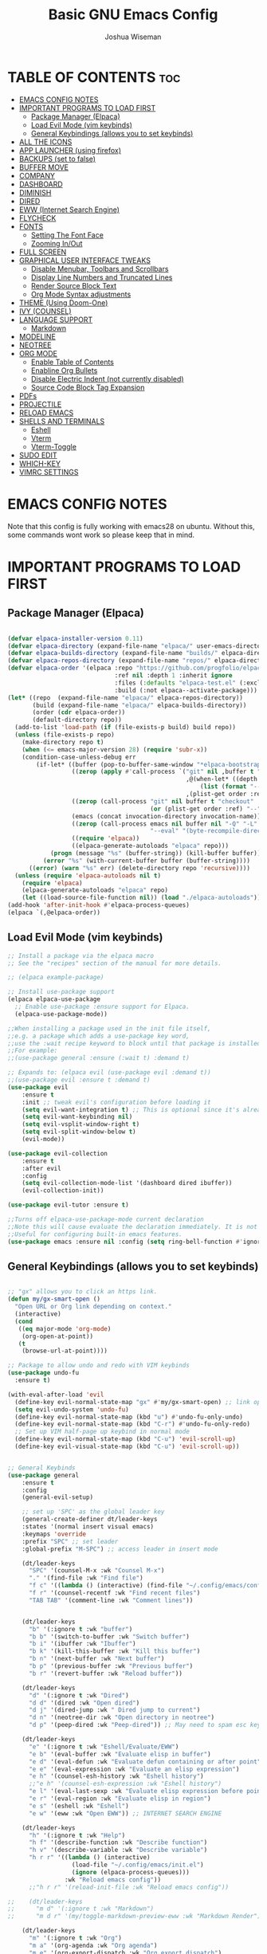#+TITLE: Basic GNU Emacs Config
#+AUTHOR: Joshua Wiseman
#+DESCRIPTION: Emacs config.
#+STARTUP: showeverything
#+OPTIONS: toc:3

* TABLE OF CONTENTS :toc:
- [[#emacs-config-notes][EMACS CONFIG NOTES]]
- [[#important-programs-to-load-first][IMPORTANT PROGRAMS TO LOAD FIRST]]
  - [[#package-manager-elpaca][Package Manager (Elpaca)]]
  - [[#load-evil-mode-vim-keybinds][Load Evil Mode (vim keybinds)]]
  - [[#general-keybindings-allows-you-to-set-keybinds][General Keybindings (allows you to set keybinds)]]
- [[#all-the-icons][ALL THE ICONS]]
- [[#app-launcher-using-firefox][APP LAUNCHER (using firefox)]]
- [[#backups-set-to-false][BACKUPS (set to false)]]
- [[#buffer-move][BUFFER MOVE]]
- [[#company][COMPANY]]
- [[#dashboard][DASHBOARD]]
- [[#diminish][DIMINISH]]
- [[#dired][DIRED]]
- [[#eww-internet-search-engine][EWW (Internet Search Engine)]]
- [[#flycheck][FLYCHECK]]
- [[#fonts][FONTS]]
  - [[#setting-the-font-face][Setting The Font Face]]
  - [[#zooming-inout][Zooming In/Out]]
- [[#full-screen][FULL SCREEN]]
- [[#graphical-user-interface-tweaks][GRAPHICAL USER INTERFACE TWEAKS]]
  - [[#disable-menubar-toolbars-and-scrollbars][Disable Menubar, Toolbars and Scrollbars]]
  - [[#display-line-numbers-and-truncated-lines][Display Line Numbers and Truncated Lines]]
  - [[#render-source-block-text][Render Source Block Text]]
  - [[#org-mode-syntax-adjustments][Org Mode Syntax adjustments]]
- [[#theme-using-doom-one][THEME (Using Doom-One)]]
- [[#ivy-counsel][IVY (COUNSEL)]]
- [[#language-support][LANGUAGE SUPPORT]]
  - [[#markdown][Markdown]]
- [[#modeline][MODELINE]]
- [[#neotree][NEOTREE]]
- [[#org-mode][ORG MODE]]
  - [[#enable-table-of-contents][Enable Table of Contents]]
  - [[#enabline-org-bullets][Enabline Org Bullets]]
  - [[#disable-electric-indent-not-currently-disabled][Disable Electric Indent (not currently disabled)]]
  - [[#source-code-block-tag-expansion][Source Code Block Tag Expansion]]
- [[#pdfs][PDFs]]
- [[#projectile][PROJECTILE]]
- [[#reload-emacs][RELOAD EMACS]]
- [[#shells-and-terminals][SHELLS AND TERMINALS]]
  - [[#eshell][Eshell]]
  - [[#vterm][Vterm]]
  - [[#vterm-toggle][Vterm-Toggle]]
- [[#sudo-edit][SUDO EDIT]]
- [[#which-key][WHICH-KEY]]
- [[#vimrc-settings][VIMRC SETTINGS]]

* EMACS CONFIG NOTES
Note that this config is fully working with emacs28 on ubuntu. Without this, some commands wont work so please keep that in mind.



* IMPORTANT PROGRAMS TO LOAD FIRST
** Package Manager (Elpaca)

#+begin_src emacs-lisp

(defvar elpaca-installer-version 0.11)
(defvar elpaca-directory (expand-file-name "elpaca/" user-emacs-directory))
(defvar elpaca-builds-directory (expand-file-name "builds/" elpaca-directory))
(defvar elpaca-repos-directory (expand-file-name "repos/" elpaca-directory))
(defvar elpaca-order '(elpaca :repo "https://github.com/progfolio/elpaca.git"
                              :ref nil :depth 1 :inherit ignore
                              :files (:defaults "elpaca-test.el" (:exclude "extensions"))
                              :build (:not elpaca--activate-package)))
(let* ((repo  (expand-file-name "elpaca/" elpaca-repos-directory))
       (build (expand-file-name "elpaca/" elpaca-builds-directory))
       (order (cdr elpaca-order))
       (default-directory repo))
  (add-to-list 'load-path (if (file-exists-p build) build repo))
  (unless (file-exists-p repo)
    (make-directory repo t)
    (when (<= emacs-major-version 28) (require 'subr-x))
    (condition-case-unless-debug err
        (if-let* ((buffer (pop-to-buffer-same-window "*elpaca-bootstrap*"))
                  ((zerop (apply #'call-process `("git" nil ,buffer t "clone"
                                                  ,@(when-let* ((depth (plist-get order :depth)))
                                                      (list (format "--depth=%d" depth) "--no-single-branch"))
                                                  ,(plist-get order :repo) ,repo))))
                  ((zerop (call-process "git" nil buffer t "checkout"
                                        (or (plist-get order :ref) "--"))))
                  (emacs (concat invocation-directory invocation-name))
                  ((zerop (call-process emacs nil buffer nil "-Q" "-L" "." "--batch"
                                        "--eval" "(byte-recompile-directory \".\" 0 'force)")))
                  ((require 'elpaca))
                  ((elpaca-generate-autoloads "elpaca" repo)))
            (progn (message "%s" (buffer-string)) (kill-buffer buffer))
          (error "%s" (with-current-buffer buffer (buffer-string))))
      ((error) (warn "%s" err) (delete-directory repo 'recursive))))
  (unless (require 'elpaca-autoloads nil t)
    (require 'elpaca)
    (elpaca-generate-autoloads "elpaca" repo)
    (let ((load-source-file-function nil)) (load "./elpaca-autoloads"))))
(add-hook 'after-init-hook #'elpaca-process-queues)
(elpaca `(,@elpaca-order))

#+end_src

** Load Evil Mode (vim keybinds)

#+begin_src emacs-lisp
;; Install a package via the elpaca macro
;; See the "recipes" section of the manual for more details.

;; (elpaca example-package)

;; Install use-package support
(elpaca elpaca-use-package
  ;; Enable use-package :ensure support for Elpaca.
  (elpaca-use-package-mode))

;;When installing a package used in the init file itself,
;;e.g. a package which adds a use-package key word,
;;use the :wait recipe keyword to block until that package is installed/configured.
;;For example:
;;(use-package general :ensure (:wait t) :demand t)

;; Expands to: (elpaca evil (use-package evil :demand t))
;;(use-package evil :ensure t :demand t)
(use-package evil
    :ensure t
    :init ;; tweak evil's configuration before loading it
    (setq evil-want-integration t) ;; This is optional since it's already set to true
    (setq evil-want-keybinding nil)
    (setq evil-vsplit-window-right t)
    (setq evil-split-window-below t)
    (evil-mode))

(use-package evil-collection
    :ensure t
    :after evil
    :config
    (setq evil-collection-mode-list '(dashboard dired ibuffer))
    (evil-collection-init))

(use-package evil-tutor :ensure t)

;;Turns off elpaca-use-package-mode current declaration
;;Note this will cause evaluate the declaration immediately. It is not deferred.
;;Useful for configuring built-in emacs features.
(use-package emacs :ensure nil :config (setq ring-bell-function #'ignore))

#+end_src

** General Keybindings (allows you to set keybinds)

#+begin_src emacs-lisp

;; "gx" allows you to click an https link.
(defun my/gx-smart-open ()
  "Open URL or Org link depending on context."
  (interactive)
  (cond
   ((eq major-mode 'org-mode)
    (org-open-at-point))
   (t
    (browse-url-at-point))))

;; Package to allow undo and redo with VIM keybinds
(use-package undo-fu
  :ensure t)

(with-eval-after-load 'evil
  (define-key evil-normal-state-map "gx" #'my/gx-smart-open) ;; link opener
  (setq evil-undo-system 'undo-fu)
  (define-key evil-normal-state-map (kbd "u") #'undo-fu-only-undo)
  (define-key evil-normal-state-map (kbd "C-r") #'undo-fu-only-redo)
  ;; Set up VIM half-page up keybind in normal mode
  (define-key evil-normal-state-map (kbd "C-u") 'evil-scroll-up)
  (define-key evil-visual-state-map (kbd "C-u") 'evil-scroll-up))


;; General Keybinds
(use-package general
    :ensure t
    :config
    (general-evil-setup)
    
    ;; set up 'SPC' as the global leader key
    (general-create-definer dt/leader-keys
    :states '(normal insert visual emacs)
    :keymaps 'override
    :prefix "SPC" ;; set leader
    :global-prefix "M-SPC") ;; access leader in insert mode
    
    (dt/leader-keys
      "SPC" '(counsel-M-x :wk "Counsel M-x")
      "." '(find-file :wk "Find file")
      "f c" '((lambda () (interactive) (find-file "~/.config/emacs/config.org")) :wk "Edit emacs config")
      "f r" '(counsel-recentf :wk "Find recent files")
      "TAB TAB" '(comment-line :wk "Comment lines"))

    
    (dt/leader-keys
      "b" '(:ignore t :wk "buffer")
      "b b" '(switch-to-buffer :wk "Switch buffer")
      "b i" '(ibuffer :wk "Ibuffer")
      "b k" '(kill-this-buffer :wk "Kill this buffer")
      "b n" '(next-buffer :wk "Next buffer")
      "b p" '(previous-buffer :wk "Previous buffer")
      "b r" '(revert-buffer :wk "Reload buffer"))
      
    (dt/leader-keys
      "d" '(:ignore t :wk "Dired")
      "d d" '(dired :wk "Open dired")
      "d j" '(dired-jump :wk " Dired jump to current")
      "d n" '(neotree-dir :wk "Open directory in neotree")
      "d p" '(peep-dired :wk "Peep-dired")) ;; May need to spam esc key too to see images
      
    (dt/leader-keys
      "e" '(:ignore t :wk "Eshell/Evaluate/EWW")
      "e b" '(eval-buffer :wk "Evaluate elisp in buffer")
      "e d" '(eval-defun :wk "Evaluate defun containing or after point")
      "e e" '(eval-expression :wk "Evaluate an elisp expression")
      "e h" '(counsel-esh-history :wk "Eshell history")
      ;;"e h" '(counsel-esh-expression :wk "Eshell history")
      "e l" '(eval-last-sexp :wk "Evaluate elisp expression before point")
      "e r" '(eval-region :wk "Evaluate elisp in region")
      "e s" '(eshell :wk "Eshell")
      "e w" '(eww :wk "Open EWW")) ;; INTERNET SEARCH ENGINE
      
    (dt/leader-keys
      "h" '(:ignore t :wk "Help")
      "h f" '(describe-function :wk "Describe function")
      "h v" '(describe-variable :wk "Describe variable")
      "h r r" '((lambda () (interactive)
                  (load-file "~/.config/emacs/init.el")
                  (ignore (elpaca-process-queues)))
                :wk "Reload emacs config"))
      ;;"h r r" '(reload-init-file :wk "Reload emacs config"))

;;    (dt/leader-keys
;;      "m d" '(:ignore t :wk "Markdown")
;;      "m d r" '(my/toggle-markdown-preview-eww :wk "Markdown Render"))
      
    (dt/leader-keys
      "m" '(:ignore t :wk "Org")
      "m a" '(org-agenda :wk "Org agenda")
      "m e" '(org-export-dispatch :wk "Org export dispatch")
      "m i" '(org-toggle-item :wk "Org toggle item")
      "m t" '(org-todo :wk "Org todo")
      "m B" '(org-babel-tangle :wk "Org babel tangle")
      "m T" '(org-todo-list :wk "Org todo list"))
     
    (dt/leader-keys
      "m b" '(:ignore t :wk "Tables")
      "m b -" '(org-table-insert-hline :wk "Insert hline in table"))

    (dt/leader-keys
      "m d" '(:ignore t :wk "Date/deadline/Markdown")
;;      "m d r" '(my/toggle-markdown-preview-eww :wk "Markdown Render")
      "m d t" '(org-time-stamp :wk "Org time stamp"))
      
    (dt/leader-keys
      "t" '(:ignore t :wk "Toggle")
      "t f" '(my/toggle-buffer-fullscreen :wk "Toggle Full Buffer") ;; Make buffer go full screen and not full screen
      "t h" '(my/toggle-org-eager-fontification :wk "Toggle Org Fontification") ;; Useful for code highlight rendering
      "t n" '(display-line-numbers-mode :wk "Toggle line numbers")
      "t c" '(my/toggle-line-numbers :wk "Toggle relative line numbers")

      "t l" '(visual-line-mode :wk "Toggle truncated lines")
      "t t" '(my/toggle-theme :wk "Toggle Theme")
      "t v" '(vterm-toggle :wk "Toggle vterm"))
      ;;"t v" '(vterm :wk "Open vterm"))
      
    (dt/leader-keys
      "w" '(:ignore t :wk "Windows")
      ;; Window splits
      "w c" '(evil-window-delete :wk "Close Window")
      "w n" '(evil-window-new :wk "New Window")
      "w s" '(evil-window-split :wk "Horizontal split window")
      "w v" '(evil-window-vsplit :wk "Vertical split window")
      ;; Window motions
      "w h" '(evil-window-left :wk "Window left")
      "w j" '(evil-window-down :wk "Window down")
      "w k" '(evil-window-up :wk "Window up")
      "w l" '(evil-window-right :wk "Window right")
      "w w" '(evil-window-next :wk "Goto next window")
      ;; Move Windows
      "w H" '(buf-move-left :wk "Buffer move left")
      "w J" '(buf-move-down :wk "Buffer move down")
      "w K" '(buf-move-up :wk "Buffer move up")
      "w L" '(buf-move-right :wk "Buffer move right"))


    )
    

#+end_src

* ALL THE ICONS

#+begin_src emacs-lisp
(use-package all-the-icons
  :ensure t
  :if (display-graphic-p))
  
(use-package all-the-icons-dired
  :ensure t
  :hook (dired-mode . (lambda () (all-the-icons-dired-mode t))))
#+end_src

* APP LAUNCHER (using firefox)
The app-launcher is a better run launcher since it reads the desktop applications on your system and you can search them by their names as defined in their desktop file.  This means that sometimes you have to search for a generic term rather than the actual binary command of the program.

#+begin_src emacs-lisp

;; Set default browser
(setq browse-url-browser-function 'browse-url-firefox)
;;(setq browse-url-browser-function 'eww-browse-url)

;;(use-package app-launcher
;;  :ensure t
;;  :elpaca '(app-launcher :host github :repo "SebastienWae/app-launcher"))
  
(elpaca (app-launcher :host github :repo "SebastienWae/app-launcher")
  (use-package app-launcher
    :defer t))

;; create a global keyboard shortcut with the following code
;; emacsclient -cF "((visibility . nil))" -e "(emacs-run-launcher)"
(defun emacs-run-launcher ()
  "Create and select a frame called emacs-run-launcher which consists only of a minibuffer and has specific dimensions. Runs app-launcher-run-app on that frame, which is an emacs command that prompts you to select an app and open it in a dmenu like behaviour. Delete the frame after that command has exited"
  (interactive)
  (with-selected-frame 
    (make-frame '((name . "emacs-run-launcher")
                  (minibuffer . only)
                  (fullscreen . 0) ; no fullscreen
                  (undecorated . t) ; remove title bar
                  ;;(auto-raise . t) ; focus on this frame
                  ;;(tool-bar-lines . 0)
                  ;;(menu-bar-lines . 0)
                  (internal-border-width . 10)
                  (width . 80)
                  (height . 11)))
                  (unwind-protect
                    (app-launcher-run-app)
                    (delete-frame))))

#+end_src

* BACKUPS (set to false)
Generate backups for all files is turned off to prevent cluttering.

#+begin_src emacs-lisp
(setq make-backup-files nil) ; Don't create `~` backup files
;;(setq backup-directory-alist '((".*" . "~/.Trash"))) ; Store backup files in trash directory
#+end_src

* BUFFER MOVE
Creating some functions to allow us to easily move windows (splits) around.  The following block of code was taken from buffer-move.el found on the EmacsWiki:
https://www.emacswiki.org/emacs/buffer-move.el
  
#+begin_src emacs-lisp
(require 'windmove)

;;;###autoload
(defun buf-move-up ()
  "Swap the current buffer and the buffer above the split.
If there is no split, ie now window above the current one, an
error is signaled."
;;  "Switches between the current buffer, and the buffer above the
;;  split, if possible."
  (interactive)
  (let* ((other-win (windmove-find-other-window 'up))
	 (buf-this-buf (window-buffer (selected-window))))
    (if (null other-win)
        (error "No window above this one")
      ;; swap top with this one
      (set-window-buffer (selected-window) (window-buffer other-win))
      ;; move this one to top
      (set-window-buffer other-win buf-this-buf)
      (select-window other-win))))

;;;###autoload
(defun buf-move-down ()
"Swap the current buffer and the buffer under the split.
If there is no split, ie now window under the current one, an
error is signaled."
  (interactive)
  (let* ((other-win (windmove-find-other-window 'down))
	 (buf-this-buf (window-buffer (selected-window))))
    (if (or (null other-win) 
            (string-match "^ \\*Minibuf" (buffer-name (window-buffer other-win))))
        (error "No window under this one")
      ;; swap top with this one
      (set-window-buffer (selected-window) (window-buffer other-win))
      ;; move this one to top
      (set-window-buffer other-win buf-this-buf)
      (select-window other-win))))

;;;###autoload
(defun buf-move-left ()
"Swap the current buffer and the buffer on the left of the split.
If there is no split, ie now window on the left of the current
one, an error is signaled."
  (interactive)
  (let* ((other-win (windmove-find-other-window 'left))
	 (buf-this-buf (window-buffer (selected-window))))
    (if (null other-win)
        (error "No left split")
      ;; swap top with this one
      (set-window-buffer (selected-window) (window-buffer other-win))
      ;; move this one to top
      (set-window-buffer other-win buf-this-buf)
      (select-window other-win))))

;;;###autoload
(defun buf-move-right ()
"Swap the current buffer and the buffer on the right of the split.
If there is no split, ie now window on the right of the current
one, an error is signaled."
  (interactive)
  (let* ((other-win (windmove-find-other-window 'right))
	 (buf-this-buf (window-buffer (selected-window))))
    (if (null other-win)
        (error "No right split")
      ;; swap top with this one
      (set-window-buffer (selected-window) (window-buffer other-win))
      ;; move this one to top
      (set-window-buffer other-win buf-this-buf)
      (select-window other-win))))
#+end_src

* COMPANY
Company is a text completion framework for Emacs. The name stands for “complete anything”.  Completion will start automatically after you type a few letters. Use M-n and M-p to select, <return> to complete or <tab> to complete the common part.

#+begin_src emacs-lisp
(use-package company
  :ensure t
  :defer 2
  :diminish
  :custom
  (company-begin-commands '(self-insert-command))
  (company-idle-delay .1)
  (company-minimum-prefix-length 2)
  (company-show-numbers t)
  (company-tooltip-align-annotations 't)
  (global-company-mode t))

(use-package company-box
  :ensure t
  :after company
  :diminish
  :hook (company-mode . company-box-mode))
#+end_src

* DASHBOARD
Emacs Dashboard is an extensible startup screen showing you recent files, bookmarks, agenda items and an Emacs banner.

#+begin_src emacs-lisp
(use-package dashboard
  :ensure t 
  :init
  (setq initial-buffer-choice 'dashboard-open)
  (setq dashboard-set-heading-icons t)
  (setq dashboard-set-file-icons t)
  (setq dashboard-banner-logo-title "BRUH!")
  ;;(setq dashboard-startup-banner 'logo) ;; use standard emacs logo as banner
  (setq dashboard-startup-banner "/home/joshua/.config/emacs/images/emacs-dash.png")  ;; use custom image as banner
  (setq dashboard-center-content nil) ;; set to 't' for centered content
  (setq dashboard-items '((recents . 5)
                          (agenda . 5 )
                          (bookmarks . 3)
                          (projects . 3)
                          (registers . 3)))
  :custom
  (dashboard-modify-heading-icons '((recents . "file-text")
                                    (bookmarks . "book")))
  :config
  (dashboard-setup-startup-hook))

#+end_src

* DIMINISH
This package implements hiding or abbreviation of the modeline displays (lighters) of minor-modes.  With this package installed, you can add ‘:diminish’ to any use-package block to hide that particular mode in the modeline.

#+begin_src emacs-lisp
(use-package diminish :ensure t)
#+end_src

* DIRED
Makes it so you are able to see videos and certain image types.
#+begin_src emacs-lisp
(use-package dired-open
  :ensure t
  :config
  (setq dired-open-extensions '(("gif" . "sxiv")
                                ("jpg" . "sxiv")
                                ("png" . "sxiv")
                                ("mkv" . "mpv")
                                ("mp4" . "mpv"))))

(use-package peep-dired
  :ensure t
  :after dired
  :hook (evil-normalize-keymaps . peep-dired-hook)
  :config
    (evil-define-key 'normal dired-mode-map (kbd "h") 'dired-up-directory)
    (evil-define-key 'normal dired-mode-map (kbd "l") 'dired-open-file) ; use dired-find-file instead if not using dired-open package
    (evil-define-key 'normal peep-dired-mode-map (kbd "j") 'peep-dired-next-file)
    (evil-define-key 'normal peep-dired-mode-map (kbd "k") 'peep-dired-prev-file)
)

;;(add-hook 'peep-dired-hook 'evil-normalize-keymaps)
#+end_src

* EWW (Internet Search Engine)
"SPC e w" opens up EWW.
#+begin_src emacs-lisp
(require 'eww) ;; Force load now to make sure eww-mode-map exists

(with-eval-after-load 'eww
  (define-key eww-mode-map (kbd "M-h") #'eww-back-url)
  (define-key eww-mode-map (kbd "M-l") #'eww-forward-url))
#+end_src

* FLYCHECK
Install luacheck from your Linux distro’s repositories for flycheck to work correctly with lua files.  Install python-pylint for flycheck to work with python files.  Haskell works with flycheck as long as haskell-ghc or haskell-stack-ghc is installed.  For more information on language support for flycheck.

#+begin_src emacs-lisp
(use-package flycheck
  :ensure t
  :defer t
  :diminish
  :init (global-flycheck-mode))
#+end_src

* FONTS 
Defining the various fonts that Emacs will use.

** Setting The Font Face

#+begin_src emacs-lisp

  ;; Sets fonts and sizes.
  ;; This code ensures that fonts are applied after 
  ;; all the other code (for the most part)
  (when (display-graphic-p)
    (add-hook 'window-setup-hook
            (lambda ()
              (set-face-attribute 'default nil
                :font "JetBrains Mono"
                :height 110
                :weight 'medium)
              (set-face-attribute 'variable-pitch nil
                :font "Ubuntu"
                :height 120
                :weight 'medium)
              (set-face-attribute 'fixed-pitch nil
                :font "JetBrains Mono"
                :height 110
                :weight 'medium))))

   
  ;; Makes commented text and keywords italics.
  ;; This is working in emacsclient but not emacs.
  ;; Your font must have an italic face available.
  
  (set-face-attribute 'font-lock-comment-face nil
    :slant 'italic)
  (set-face-attribute 'font-lock-keyword-face nil
    :slant 'italic)  
   
  ;; This sets the default font on all graphical frames created after restarting Emacs.
  ;; Does the same thing as 'set-face-attribute default' above, but emacs fonts
  ;; are not right unless I also add this method of setting the default font.
  (add-to-list 'default-frame-alist '(font . "JetBrains Mono-11"))
  
  ;; Uncomment the following line if line spacing needs adjusting.
  (setq-default line-spacing 0.12)

#+end_src

** Zooming In/Out
You can use the bindings CTRL plus =/- for zooming in/out.  You can also use CTRL plus the mouse wheel for zooming in/out.

#+begin_src emacs-lisp
(global-set-key (kbd "C-=") 'text-scale-increase)
(global-set-key (kbd "C--") 'text-scale-decrease)
(global-set-key (kbd "C-<wheel-up>") 'text-scale-increase)
(global-set-key (kbd "C-<wheel-down>") 'text-scale-decrease)
#+end_src

* FULL SCREEN
#+begin_src emacs-lisp
(winner-mode 1)
(defvar my/fullscreen-window-layout nil
  "Stores the winner configuration before fullscreen toggle.")

(defun my/toggle-buffer-fullscreen ()
  "Toggle full window view for the current buffer."
  (interactive)
  (if my/fullscreen-window-layout
      (progn
        (winner-undo)
        (setq my/fullscreen-window-layout nil))
    (progn
      (setq my/fullscreen-window-layout t)
      (delete-other-windows))))
#+end_src

* GRAPHICAL USER INTERFACE TWEAKS
Making GNU Emacs look a little better.

** Disable Menubar, Toolbars and Scrollbars
#+begin_src emacs-lisp
(menu-bar-mode -1)
(tool-bar-mode -1)
(scroll-bar-mode -1)
#+end_src

** Display Line Numbers and Truncated Lines
#+begin_src emacs-lisp
(global-display-line-numbers-mode 1)
(global-visual-line-mode t)
#+end_src

** Render Source Block Text
Makes it so code renders even though you don't see the *#+begin_src* part.
#+begin_src emacs-lisp
(defvar my/eager-org-fontify-enabled nil
  "Whether eager fontification is currently enabled in Org buffers.")

(defun my/toggle-org-eager-fontification ()
  "Toggle between lazy and eager fontification in Org mode."
  (interactive)
  (if my/eager-org-fontify-enabled
      (progn
        ;; Revert to default lazy behavior
        (setq jit-lock-defer-time 0.5)
        (setq font-lock-maximum-decoration t)
        (setq my/eager-org-fontify-enabled nil)
        (message "Org fontification: lazy mode enabled."))
    (progn
      ;; Enable eager fontification
      (setq jit-lock-defer-time nil)
      (setq font-lock-maximum-decoration t)
      (font-lock-flush)
      (font-lock-ensure)
      (setq my/eager-org-fontify-enabled t)
      (message "Org fontification: eager mode enabled."))))
#+end_src

** Org Mode Syntax adjustments

Some *bold*, /italic/, =code=, and ~verbatim~ text.
LaTeX inline: \( E = mc^2 \)
\( a = b + c\)
$$ y = ax + b $$

LaTeX block:

$$
\int_0^\infty e^{-x^2} dx = \sqrt{\pi}
$$

#+begin_src emacs-lisp

;; hides the * / = ~ around styled text
(setq org-hide-emphasis-markers t) 

;; Make the dynamic latex
(setq org-startup-with-latex-preview t) ;; preview math on file open
(setq org-latex-create-formula-image-program 'dvisvgm) ;; SVGs look better than PNGs
(setq org-format-latex-options
      (plist-put org-format-latex-options :scale 1.8)) ;; Make rendered math larger

;; This gives live equation rendering: it hides LaTeX markup and shows math nicely as soon as you leave the expression
(use-package org-fragtog
  :ensure t
  :hook (org-mode . org-fragtog-mode))

#+end_src

* THEME (Using Doom-One)
The theme is currently using doom-one, not the custom theme if you want to look at the custom theme try and use this part of this video linked here (https://youtu.be/A4UothfExBM?si=juIpeAdqy5I6Nq2w&t=1933).
#+begin_src emacs-lisp
(use-package doom-themes
  :ensure t
  :config
  (load-theme 'doom-one t))

(setq my/dark-theme 'doom-one)
(setq my/light-theme 'doom-opera-light)
(setq my/current-theme my/dark-theme)

(defun my/toggle-theme ()
  "Toggle between dark and light Doom themes."
  (interactive)
  (disable-theme my/current-theme)
  (setq my/current-theme
        (if (eq my/current-theme my/dark-theme)
            my/light-theme
          my/dark-theme))
  (load-theme my/current-theme t))

  ;; Link to make custom themes (https://mswift42.github.io/themecreator/)
  ;; Make !/.config/emacs/themes/dtmacs-theme.el
  ;;(add-to-list 'custom-theme-load-path "~/.config/emacs/themes/")
  ;;(load-theme 'dtmacs t)
#+end_src

* IVY (COUNSEL)
  + Ivy, a generic completion mechanism for Emacs.
  + Counsel, a collection of Ivy-enhanced versions of common Emacs commands.
  + Ivy-rich allows us to add descriptions alongside the commands in M-x.
    
#+begin_src emacs-lisp
(use-package counsel
  :ensure t
  :after ivy
  :config (counsel-mode))


(use-package ivy
  :ensure t
  :bind
  ;; ivy-resume resumes the last Ivy-based completion.
  (("C-c C-r" . ivy-resume)
   ("C-x B" . ivy-switch-buffer-other-window))
  :custom
  (setq ivy-use-virtual-buffers t)
  (setq ivy-count-format "(%d/%d) ")
  (setq enable-recursive-minibuffers t)
  :config
  (ivy-mode))

(use-package all-the-icons-ivy-rich
  :ensure t
  :init (all-the-icons-ivy-rich-mode 1))

(use-package ivy-rich
  :after ivy
  :ensure t
  :init (ivy-rich-mode 1) ;; this gets us descriptions in M-x.
  :custom
  (ivy-virtual-abbreviate 'full
   ivy-rich-switch-buffer-align-virtual-buffer t
   ivy-rich-path-style 'abbrev)
  :config
  (ivy-set-display-transformer 'ivy-switch-buffer
                               'ivy-rich-switch-buffer-transformer))
#+end_src

* LANGUAGE SUPPORT
Emacs has built-in programming language modes for Lisp, Scheme, DSSSL, Ada, ASM, AWK, C, C++, Fortran, Icon, IDL (CORBA), IDLWAVE, Java, Javascript, M4, Makefiles, Metafont, Modula2, Object Pascal, Objective-C, Octave, Pascal, Perl, Pike, PostScript, Prolog, Python, Ruby, Simula, SQL, Tcl, Verilog, and VHDL.  Other languages will require you to install additional modes.

#+begin_src emacs-lisp
;;(use-package haskell-mode)
;;(use-package lua-mode)
#+end_src

** Markdown
#+begin_src emacs-lisp
;; Highlighting
(use-package markdown-mode
  :ensure t
  :mode ("\\.md\\'" . markdown-mode)
  :config
  (setq markdown-command "pandoc"))
#+end_src

* MODELINE
The modeline is the bottom status bar that appears in Emacs windows.  While you can create your own custom modeline, why go to the trouble when Doom Emacs already has a nice modeline package available.  For more information on what is available to configure in the Doom modeline.

#+begin_src emacs-lisp
(use-package doom-modeline
  :ensure t
  :after all-the-icons
  :init (doom-modeline-mode 1)
  :config
  (setq doom-modeline-height 35      ;; sets modeline height
        doom-modeline-bar-width 5    ;; sets right bar width
        doom-modeline-persp-name t   ;; adds perspective name to modeline
        doom-modeline-persp-icon t)) ;; adds folder icon next to persp name

#+end_src

* NEOTREE
Neotree is a file tree viewer.  When you open neotree, it jumps to the current file thanks to neo-smart-open.  The neo-window-fixed-size setting makes the neotree width be adjustable.  NeoTree provides following themes: classic, ascii, arrow, icons, and nerd.  Theme can be configed by setting “two” themes for neo-theme: one for the GUI and one for the terminal.  I like to use ‘SPC t’ for ‘toggle’ keybindings, so I have used ‘SPC t n’ for toggle-neotree.

| COMMAND        | DESCRIPTION               | KEYBINDING |
|----------------+---------------------------+------------|
| neotree-toggle | /Toggle neotree/            | SPC t n    |
| neotree- dir   | /Open directory in neotree/ | SPC d n    |

#+BEGIN_SRC emacs-lisp
(use-package neotree
  :ensure t
  :config
  (setq neo-smart-open t
        neo-show-hidden-files t
        neo-window-width 55
        neo-window-fixed-size nil
        inhibit-compacting-font-caches t
        projectile-switch-project-action 'neotree-projectile-action) 
        ;; truncate long file names in neotree
        (add-hook 'neo-after-create-hook
           #'(lambda (_)
               (with-current-buffer (get-buffer neo-buffer-name)
                 (setq truncate-lines t)
                 (setq word-wrap nil)
                 (make-local-variable 'auto-hscroll-mode)
                 (setq auto-hscroll-mode nil)))))

;; show hidden files
#+end_src

* ORG MODE
** Enable Table of Contents
#+begin_src emacs-lisp
  (use-package toc-org
    :ensure t
    :commands toc-org-enable
    :init (add-hook 'org-mode-hook 'toc-org-enable))
#+end_src

** Enabline Org Bullets
Org-bullets gives us attractive bullets rather than asterisks.

#+begin_src emacs-lisp
  (add-hook 'org-mode-hook 'org-indent-mode)
  (use-package org-bullets :ensure t)
  (add-hook 'org-mode-hook (lambda () (org-bullets-mode 1)))
#+end_src

** Disable Electric Indent (not currently disabled)
Org mode source blocks have some really weird and annoying default indentation behavior.  I think this has to do with electric-indent-mode, which is turned on by default in Emacs.  So let’s turn it OFF!

#+begin_src emacs-lisp
;;(electric-indent-mode -1)
(setq org-edit-src-content-indentation 0)
#+end_src

** Source Code Block Tag Expansion
Org-tempo is not a separate package but a module within org that can be enabled.  Org-tempo allows for ‘<s’ followed by TAB to expand to a begin_src tag.  Other expansions available include:

| Typing the below + TAB | Expands to ...                          |
|------------------------+-----------------------------------------|
| <a                     | '#+BEGIN_EXPORT ascii' … '#+END_EXPORT  |
| <c                     | '#+BEGIN_CENTER' … '#+END_CENTER'       |
| <C                     | '#+BEGIN_COMMENT' … '#+END_COMMENT'     |
| <e                     | '#+BEGIN_EXAMPLE' … '#+END_EXAMPLE'     |
| <E                     | '#+BEGIN_EXPORT' … '#+END_EXPORT'       |
| <h                     | '#+BEGIN_EXPORT html' … '#+END_EXPORT'  |
| <l                     | '#+BEGIN_EXPORT latex' … '#+END_EXPORT' |
| <q                     | '#+BEGIN_QUOTE' … '#+END_QUOTE'         |
| <s                     | '#+BEGIN_SRC' … '#+END_SRC'             |
| <v                     | '#+BEGIN_VERSE' … '#+END_VERSE'         |


#+begin_src emacs-lisp
(require 'org-tempo)
#+end_src

* PDFs
pdf-tools is a replacement of DocView for viewing PDF files inside Emacs. It uses the =poppler= library, which also means that 'pdf-tools' can be used to modify PDFs. I use to disable 'display-line-numbers-mode' in 'pdf-view-mode' because lines numbers crash it.

#+begin_src emacs-lisp

(use-package pdf-tools
  :ensure t
  :mode ("\\.pdf\\'" . pdf-view-mode)
  :init
  (pdf-loader-install)
  :config
  (evil-set-initial-state 'pdf-view-mode 'normal)
  (evil-define-key 'normal pdf-view-mode-map
    (kbd "j") 'pdf-view-next-line-or-next-page
    (kbd "k") 'pdf-view-previous-line-or-previous-page
    (kbd "l") 'image-scroll-left
    (kbd "h") 'image-scroll-right
    (kbd "f") 'pdf-view-goto-page
    (kbd "C-=") 'pdf-view-enlarge
    (kbd "C--") 'pdf-view-shrink))

  
(add-hook 'pdf-view-mode-hook #'(lambda () (interactive) (display-line-numbers-mode -1)))

;;(with-eval-after-load 'evil
;;  (evil-set-initial-state 'pdf-view-mode 'normal))

;;(define-key pdf-view-mode-map (kbd "g") #'pdf-view-goto-page)

#+end_src

* PROJECTILE
Projectile is a project interaction library for Emacs.  It should be noted that many projectile commands do not work if you have set “fish” as the “shell-file-name” for Emacs.  I had initially set “fish” as the “shell-file-name” in the Vterm section of this config, but oddly enough I changed it to “bin/sh” and projectile now works as expected, and Vterm still uses “fish” because my default user “sh” on my Linux system is “fish”.

#+begin_src emacs-lisp
(use-package projectile
  :ensure t
  :diminish
  :config
  (projectile-mode 1))
#+end_src

* RELOAD EMACS
This is just an example of how to create a simple function in Emacs.  Use this function to reload Emacs after adding changes to the config.  Yes, I am loading the user-init-file twice in this function, which is a hack because for some reason, just loading the user-init-file once does not work properly.

#+begin_src emacs-lisp
(defun reload-init-file ()
    (interactive)
    (load-file user-init-file)
    (load-file user-init-file))
    ;;(load-file "~/.config/emacs/init.el")
    ;;(load-file "~/.config/emacs/init.el"))
#+end_src

* SHELLS AND TERMINALS
In my configs, all of my shells (bash, fish, zsh and the ESHELL) require my shell-color-scripts-git package to be installed.  On Arch Linux, you can install it from the AUR.  Otherwise, go to my shell-color-scripts repository on GitLab to get it.

** Eshell
Eshell is an Emacs ‘shell’ that is written in Elisp.

#+begin_src emacs-lisp
(use-package eshell-syntax-highlighting
  :ensure t
  :after esh-mode
  :diminish
  :config
  (eshell-syntax-highlighting-global-mode +1))

;; eshell-syntax-highlighting -- adds fish/zsh-like syntax highlighting.
;; eshell-rc-script -- your profile for eshell; like a bashrc for eshell.
;; eshell-aliases-file -- sets an aliases file for the eshell.
  
(setq eshell-rc-script (concat user-emacs-directory "eshell/profile")
      eshell-aliases-file (concat user-emacs-directory "eshell/aliases")
      eshell-history-size 5000
      eshell-buffer-maximum-lines 5000
      eshell-hist-ignoredups t
      eshell-scroll-to-bottom-on-input t
      eshell-destroy-buffer-when-process-dies t
      eshell-visual-commands'("bash" "fish" "htop" "ssh" "top" "zsh"))
#+end_src

** Vterm
Vterm is a terminal emulator within Emacs.  The ‘shell-file-name’ setting sets the shell to be used in M-x shell, M-x term, M-x ansi-term and M-x vterm.  By default, the shell is set to ‘fish’ but could change it to ‘bash’ or ‘zsh’ if you prefer.

#+begin_src emacs-lisp
(use-package vterm
:ensure t
:config
(setq shell-file-name "/bin/bash"
     vterm-max-scrollback 5000)
(define-key vterm-mode-map (kbd "C-S-v") #'vterm-yank))
#+end_src

** Vterm-Toggle
vterm-toggle toggles between the vterm buffer and whatever buffer you are editing.
(there is a PPA issue, need a higher version of emacs for this to work)
 
#+begin_src emacs-lisp

(use-package vterm-toggle
  :ensure t
  :after vterm
  :config
  ;;(require 'project)
  ;;(setq vterm-toggle-project-root-function #'project-root)
  (setq vterm-toggle-fullscreen-p nil)
  (setq vterm-toggle-scope 'project)
  (add-to-list 'display-buffer-alist
               '((lambda (buffer-or-name _)
                     (let ((buffer (get-buffer buffer-or-name)))
                       (with-current-buffer buffer
                         (or (equal major-mode 'vterm-mode)
                             (string-prefix-p vterm-buffer-name (buffer-name buffer))))))
                  (display-buffer-reuse-window display-buffer-at-bottom)
                  ;;(display-buffer-reuse-window display-buffer-in-direction)
                  ;;display-buffer-in-direction/direction/dedicated is added in emacs27
                  ;;(direction . bottom)
                  ;;(dedicated . t) ;dedicated is supported in emacs27
                  (reusable-frames . visible)
                  (window-height . 0.3))))
#+end_src

* SUDO EDIT
sudo-edit gives us the ability to open files with sudo privileges or switch over to editing with sudo privileges if we initially opened the file without such privileges.

#+begin_src emacs-lisp
(use-package sudo-edit
  :ensure t
  :config
  (dt/leader-keys
    "f" '(:ignore t :wk "Files")
    "f u" '(sudo-edit-find-file :wk "Sudo find file")
    "f U" '(sudo-edit :wk "Sudo edit file")))
#+end_src

* WHICH-KEY
#+BEGIN_SRC emacs-lisp
  (use-package which-key
    :ensure t
    :init
      (which-key-mode 1)
    :diminish
    :config
    (setq which-key-side-window-location 'bottom
          which-key-sort-order #'which-key-key-order-alpha
	  which-key-sort-uppercase-first nil
	  which-key-add-column-padding 1
	  which-key-max-display-columns nil
	  which-key-min-display-lines 6
	  which-key-side-window-slot -10
	  which-key-side-window-max-height 0.25
	  which-key-idle-delay 0.8
	  which-key-max-description-length 25
	  which-key-allow-imprecise-window-fit nil
	  which-key-separator " → " ))
#+END_SRC


* VIMRC SETTINGS
#+begin_src emacs-lisp

;; Vim-like settings in Emacs
(setq display-line-numbers-type 'relative)

(defun my/toggle-line-numbers ()
  "Toggle between relative and absolute line numbers."
  (interactive)
  (setq display-line-numbers-type
        (if (eq display-line-numbers-type 'relative)
            'absolute
          'relative))
  (global-display-line-numbers-mode 1)) ;; Ensure it's on

(global-font-lock-mode 1)              ;; syntax on
(setq-default tab-width 4)             ;; tabstop
(setq-default standard-indent 4)       ;; shiftwidth
(setq-default c-basic-offset 4)        ;; for C/C++/Java
(setq-default indent-tabs-mode nil)    ;; expandtab
(electric-indent-mode 1)               ;; autoindent
#+end_src
